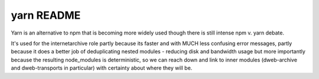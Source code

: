 .. |ss| raw:: html

   <strike>

.. |se| raw:: html

   </strike>

.. |nbsp| unicode:: 0xA0
   :trim:

==================
yarn README
==================

Yarn is an alternative to npm that is becoming more widely used though there is
still intense npm v. yarn debate.

It's used for the internetarchive role partly because its faster and with MUCH
less confusing error messages, partly because it does a better job of
deduplicating nested modules - reducing disk and bandwidth usage but more
importantly because the resulting node_modules is deterministic, so we can
reach down and link to inner modules (dweb-archive and dweb-transports in
particular) with certainty about where they will be.
